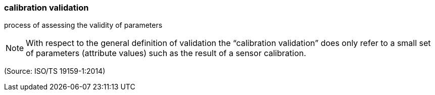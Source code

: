 === calibration validation

process of assessing the validity of parameters

NOTE: With respect to the general definition of validation the “calibration validation” does only refer to a small set of parameters (attribute values) such as the result of a sensor calibration.

(Source: ISO/TS 19159-1:2014)

